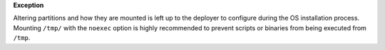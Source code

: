 **Exception**

Altering partitions and how they are mounted is left up to the deployer
to configure during the OS installation process.  Mounting ``/tmp/``
with the ``noexec`` option is highly recommended to prevent scripts
or binaries from being executed from ``/tmp``.
